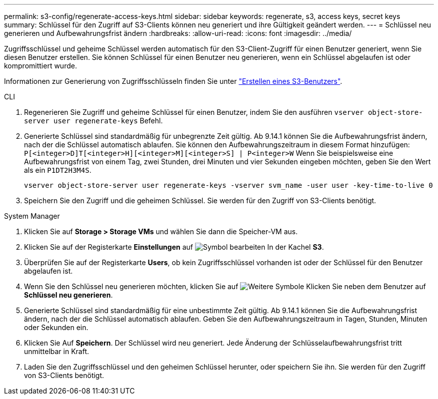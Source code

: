 ---
permalink: s3-config/regenerate-access-keys.html 
sidebar: sidebar 
keywords: regenerate, s3, access keys, secret keys 
summary: Schlüssel für den Zugriff auf S3-Clients können neu generiert und ihre Gültigkeit geändert werden. 
---
= Schlüssel neu generieren und Aufbewahrungsfrist ändern
:hardbreaks:
:allow-uri-read: 
:icons: font
:imagesdir: ../media/


[role="lead"]
Zugriffsschlüssel und geheime Schlüssel werden automatisch für den S3-Client-Zugriff für einen Benutzer generiert, wenn Sie diesen Benutzer erstellen. Sie können Schlüssel für einen Benutzer neu generieren, wenn ein Schlüssel abgelaufen ist oder kompromittiert wurde.

Informationen zur Generierung von Zugriffsschlüsseln finden Sie unter link:../s3-config/create-s3-user-task.html["Erstellen eines S3-Benutzers"].

[role="tabbed-block"]
====
.CLI
--
. Regenerieren Sie Zugriff und geheime Schlüssel für einen Benutzer, indem Sie den ausführen `vserver object-store-server user regenerate-keys` Befehl.
. Generierte Schlüssel sind standardmäßig für unbegrenzte Zeit gültig. Ab 9.14.1 können Sie die Aufbewahrungsfrist ändern, nach der die Schlüssel automatisch ablaufen. Sie können den Aufbewahrungszeitraum in diesem Format hinzufügen: `P[<integer>D]T[<integer>H][<integer>M][<integer>S] | P<integer>W`
Wenn Sie beispielsweise eine Aufbewahrungsfrist von einem Tag, zwei Stunden, drei Minuten und vier Sekunden eingeben möchten, geben Sie den Wert als ein `P1DT2H3M4S`.
+
[listing]
----
vserver object-store-server user regenerate-keys -vserver svm_name -user user -key-time-to-live 0
----
. Speichern Sie den Zugriff und die geheimen Schlüssel. Sie werden für den Zugriff von S3-Clients benötigt.


--
.System Manager
--
. Klicken Sie auf *Storage > Storage VMs* und wählen Sie dann die Speicher-VM aus.
. Klicken Sie auf der Registerkarte *Einstellungen* auf image:icon_pencil.gif["Symbol bearbeiten"] In der Kachel *S3*.
. Überprüfen Sie auf der Registerkarte *Users*, ob kein Zugriffsschlüssel vorhanden ist oder der Schlüssel für den Benutzer abgelaufen ist.
. Wenn Sie den Schlüssel neu generieren möchten, klicken Sie auf image:icon_kabob.gif["Weitere Symbole"] Klicken Sie neben dem Benutzer auf *Schlüssel neu generieren*.
. Generierte Schlüssel sind standardmäßig für eine unbestimmte Zeit gültig. Ab 9.14.1 können Sie die Aufbewahrungsfrist ändern, nach der die Schlüssel automatisch ablaufen. Geben Sie den Aufbewahrungszeitraum in Tagen, Stunden, Minuten oder Sekunden ein.
. Klicken Sie Auf *Speichern*. Der Schlüssel wird neu generiert. Jede Änderung der Schlüsselaufbewahrungsfrist tritt unmittelbar in Kraft.
. Laden Sie den Zugriffsschlüssel und den geheimen Schlüssel herunter, oder speichern Sie ihn. Sie werden für den Zugriff von S3-Clients benötigt.


--
====